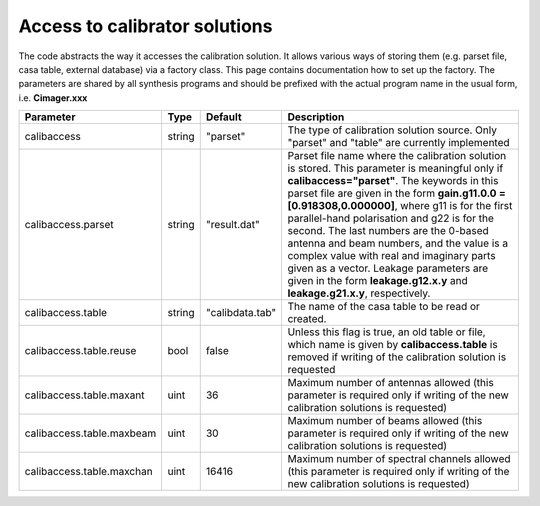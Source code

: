 Access to calibrator solutions
==============================

The code abstracts the way it accesses the calibration solution. It allows various ways of storing them (e.g. parset
file, casa table, external database) via a factory class. This page contains documentation how to set up the factory.
The parameters are shared by all synthesis programs and should be prefixed with the actual program name in the usual
form, i.e. **Cimager.xxx**

+--------------------------+--------------+----------------+-------------------------------------------------+
|**Parameter**             |**Type**      |**Default**     |**Description**                                  |
+==========================+==============+================+=================================================+
|calibaccess               |string        |"parset"        |The type of calibration solution source. Only    |
|                          |              |                |"parset" and "table" are currently implemented   |
+--------------------------+--------------+----------------+-------------------------------------------------+
|calibaccess.parset        |string        |"result.dat"    |Parset file name where the calibration solution  |
|                          |              |                |is stored. This parameter is meaningful only if  |
|                          |              |                |**calibaccess="parset"**. The keywords in this   |
|                          |              |                |parset file are given in the form **gain.g11.0.0 |
|                          |              |                |= [0.918308,0.000000]**, where g11 is for the    |
|                          |              |                |first parallel-hand polarisation and g22 is for  |
|                          |              |                |the second. The last numbers are the 0-based     |
|                          |              |                |antenna and beam numbers, and the value is a     |
|                          |              |                |complex value with real and imaginary parts given|
|                          |              |                |as a vector. Leakage parameters are given in the |
|                          |              |                |form **leakage.g12.x.y** and **leakage.g21.x.y**,|
|                          |              |                |respectively.                                    |
+--------------------------+--------------+----------------+-------------------------------------------------+
|calibaccess.table         |string        |"calibdata.tab" |The name of the casa table to be read or created.|
+--------------------------+--------------+----------------+-------------------------------------------------+
|calibaccess.table.reuse   |bool          |false           |Unless this flag is true, an old table or file,  |
|                          |              |                |which name is given by **calibaccess.table** is  |
|                          |              |                |removed if writing of the calibration solution is|
|                          |              |                |requested                                        |
+--------------------------+--------------+----------------+-------------------------------------------------+
|calibaccess.table.maxant  |uint          |36              |Maximum number of antennas allowed (this         |
|                          |              |                |parameter is required only if writing of the new |
|                          |              |                |calibration solutions is requested)              |
+--------------------------+--------------+----------------+-------------------------------------------------+
|calibaccess.table.maxbeam |uint          |30              |Maximum number of beams allowed (this parameter  |
|                          |              |                |is required only if writing of the new           |
|                          |              |                |calibration solutions is requested)              |
+--------------------------+--------------+----------------+-------------------------------------------------+
|calibaccess.table.maxchan |uint          |16416           |Maximum number of spectral channels allowed (this|
|                          |              |                |parameter is required only if writing of the new |
|                          |              |                |calibration solutions is requested)              |
+--------------------------+--------------+----------------+-------------------------------------------------+
